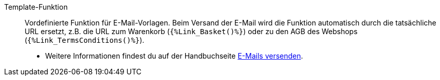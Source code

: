 [#template-funktion]
Template-Funktion:: Vordefinierte Funktion für E-Mail-Vorlagen. Beim Versand der E-Mail wird die Funktion automatisch durch die tatsächliche URL ersetzt, z.B. die URL zum Warenkorb (`{%Link_Basket()%}`) oder zu den AGB des Webshops (`{%Link_TermsConditions()%}`). +
* Weitere Informationen findest du auf der Handbuchseite xref:crm:e-mails-versenden.adoc#4100[E-Mails versenden].